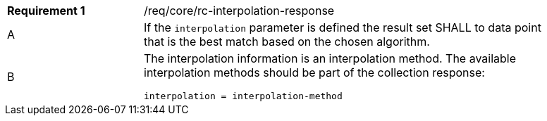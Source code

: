 [width="90%",cols="2,6a"]
|===
|*Requirement {counter:req-id}* |/req/core/rc-interpolation-response
^|A|If the `interpolation` parameter is defined the result set SHALL to data point that is the best match based on the chosen algorithm.
^|B|The interpolation information is an interpolation method. The available interpolation methods should be part of the collection response:
[source,java]
----
interpolation = interpolation-method 
----
|===
